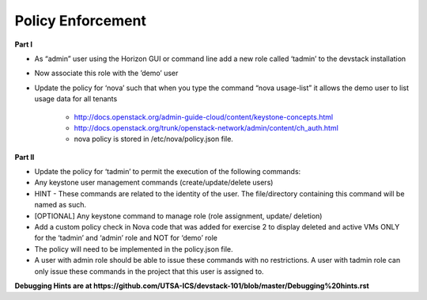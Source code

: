 Policy Enforcement
------------------

**Part I**

* As “admin” user using the Horizon GUI or command line add a new role called ‘tadmin’ to the devstack installation
* Now associate this role with the ’demo’ user
* Update the policy for ‘nova’ such that when you type the command “nova usage-list” it allows the demo user to list usage data for all tenants
    
    * http://docs.openstack.org/admin-guide-cloud/content/keystone-concepts.html
    * http://docs.openstack.org/trunk/openstack-network/admin/content/ch_auth.html
    * nova policy is stored in /etc/nova/policy.json file.

**Part II**

* Update the policy for ‘tadmin’ to permit the execution of the following commands:
* Any keystone user management commands (create/update/delete users)
* HINT - These commands are related to the identity of the user. The file/directory containing this command will be named as such.
* [OPTIONAL] Any keystone command to manage role (role assignment, update/ deletion)
* Add a custom policy check in Nova code that was added for exercise 2 to display deleted and active VMs ONLY for the ‘tadmin’ and ‘admin’ role and NOT for ‘demo’ role
* The policy will need to be implemented in the policy.json file.
* A user with admin role should be able to issue these commands with no restrictions. A user with tadmin role can only issue these commands in the project that this user is assigned to. 

**Debugging Hints are at https://github.com/UTSA-ICS/devstack-101/blob/master/Debugging%20hints.rst**
